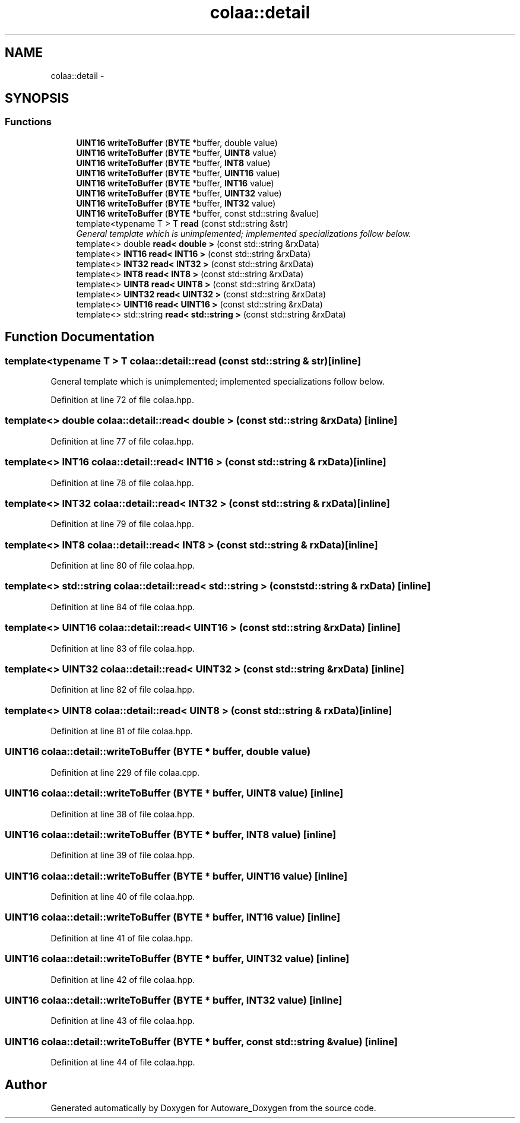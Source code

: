 .TH "colaa::detail" 3 "Fri May 22 2020" "Autoware_Doxygen" \" -*- nroff -*-
.ad l
.nh
.SH NAME
colaa::detail \- 
.SH SYNOPSIS
.br
.PP
.SS "Functions"

.in +1c
.ti -1c
.RI "\fBUINT16\fP \fBwriteToBuffer\fP (\fBBYTE\fP *buffer, double value)"
.br
.ti -1c
.RI "\fBUINT16\fP \fBwriteToBuffer\fP (\fBBYTE\fP *buffer, \fBUINT8\fP value)"
.br
.ti -1c
.RI "\fBUINT16\fP \fBwriteToBuffer\fP (\fBBYTE\fP *buffer, \fBINT8\fP value)"
.br
.ti -1c
.RI "\fBUINT16\fP \fBwriteToBuffer\fP (\fBBYTE\fP *buffer, \fBUINT16\fP value)"
.br
.ti -1c
.RI "\fBUINT16\fP \fBwriteToBuffer\fP (\fBBYTE\fP *buffer, \fBINT16\fP value)"
.br
.ti -1c
.RI "\fBUINT16\fP \fBwriteToBuffer\fP (\fBBYTE\fP *buffer, \fBUINT32\fP value)"
.br
.ti -1c
.RI "\fBUINT16\fP \fBwriteToBuffer\fP (\fBBYTE\fP *buffer, \fBINT32\fP value)"
.br
.ti -1c
.RI "\fBUINT16\fP \fBwriteToBuffer\fP (\fBBYTE\fP *buffer, const std::string &value)"
.br
.ti -1c
.RI "template<typename T > T \fBread\fP (const std::string &str)"
.br
.RI "\fIGeneral template which is unimplemented; implemented specializations follow below\&. \fP"
.ti -1c
.RI "template<> double \fBread< double >\fP (const std::string &rxData)"
.br
.ti -1c
.RI "template<> \fBINT16\fP \fBread< INT16 >\fP (const std::string &rxData)"
.br
.ti -1c
.RI "template<> \fBINT32\fP \fBread< INT32 >\fP (const std::string &rxData)"
.br
.ti -1c
.RI "template<> \fBINT8\fP \fBread< INT8 >\fP (const std::string &rxData)"
.br
.ti -1c
.RI "template<> \fBUINT8\fP \fBread< UINT8 >\fP (const std::string &rxData)"
.br
.ti -1c
.RI "template<> \fBUINT32\fP \fBread< UINT32 >\fP (const std::string &rxData)"
.br
.ti -1c
.RI "template<> \fBUINT16\fP \fBread< UINT16 >\fP (const std::string &rxData)"
.br
.ti -1c
.RI "template<> std::string \fBread< std::string >\fP (const std::string &rxData)"
.br
.in -1c
.SH "Function Documentation"
.PP 
.SS "template<typename T > T colaa::detail::read (const std::string & str)\fC [inline]\fP"

.PP
General template which is unimplemented; implemented specializations follow below\&. 
.PP
Definition at line 72 of file colaa\&.hpp\&.
.SS "template<> double \fBcolaa::detail::read\fP< double > (const std::string & rxData)\fC [inline]\fP"

.PP
Definition at line 77 of file colaa\&.hpp\&.
.SS "template<> \fBINT16\fP \fBcolaa::detail::read\fP< \fBINT16\fP > (const std::string & rxData)\fC [inline]\fP"

.PP
Definition at line 78 of file colaa\&.hpp\&.
.SS "template<> \fBINT32\fP \fBcolaa::detail::read\fP< \fBINT32\fP > (const std::string & rxData)\fC [inline]\fP"

.PP
Definition at line 79 of file colaa\&.hpp\&.
.SS "template<> \fBINT8\fP \fBcolaa::detail::read\fP< \fBINT8\fP > (const std::string & rxData)\fC [inline]\fP"

.PP
Definition at line 80 of file colaa\&.hpp\&.
.SS "template<> std::string \fBcolaa::detail::read\fP< std::string > (const std::string & rxData)\fC [inline]\fP"

.PP
Definition at line 84 of file colaa\&.hpp\&.
.SS "template<> \fBUINT16\fP \fBcolaa::detail::read\fP< \fBUINT16\fP > (const std::string & rxData)\fC [inline]\fP"

.PP
Definition at line 83 of file colaa\&.hpp\&.
.SS "template<> \fBUINT32\fP \fBcolaa::detail::read\fP< \fBUINT32\fP > (const std::string & rxData)\fC [inline]\fP"

.PP
Definition at line 82 of file colaa\&.hpp\&.
.SS "template<> \fBUINT8\fP \fBcolaa::detail::read\fP< \fBUINT8\fP > (const std::string & rxData)\fC [inline]\fP"

.PP
Definition at line 81 of file colaa\&.hpp\&.
.SS "\fBUINT16\fP colaa::detail::writeToBuffer (\fBBYTE\fP * buffer, double value)"

.PP
Definition at line 229 of file colaa\&.cpp\&.
.SS "\fBUINT16\fP colaa::detail::writeToBuffer (\fBBYTE\fP * buffer, \fBUINT8\fP value)\fC [inline]\fP"

.PP
Definition at line 38 of file colaa\&.hpp\&.
.SS "\fBUINT16\fP colaa::detail::writeToBuffer (\fBBYTE\fP * buffer, \fBINT8\fP value)\fC [inline]\fP"

.PP
Definition at line 39 of file colaa\&.hpp\&.
.SS "\fBUINT16\fP colaa::detail::writeToBuffer (\fBBYTE\fP * buffer, \fBUINT16\fP value)\fC [inline]\fP"

.PP
Definition at line 40 of file colaa\&.hpp\&.
.SS "\fBUINT16\fP colaa::detail::writeToBuffer (\fBBYTE\fP * buffer, \fBINT16\fP value)\fC [inline]\fP"

.PP
Definition at line 41 of file colaa\&.hpp\&.
.SS "\fBUINT16\fP colaa::detail::writeToBuffer (\fBBYTE\fP * buffer, \fBUINT32\fP value)\fC [inline]\fP"

.PP
Definition at line 42 of file colaa\&.hpp\&.
.SS "\fBUINT16\fP colaa::detail::writeToBuffer (\fBBYTE\fP * buffer, \fBINT32\fP value)\fC [inline]\fP"

.PP
Definition at line 43 of file colaa\&.hpp\&.
.SS "\fBUINT16\fP colaa::detail::writeToBuffer (\fBBYTE\fP * buffer, const std::string & value)\fC [inline]\fP"

.PP
Definition at line 44 of file colaa\&.hpp\&.
.SH "Author"
.PP 
Generated automatically by Doxygen for Autoware_Doxygen from the source code\&.
